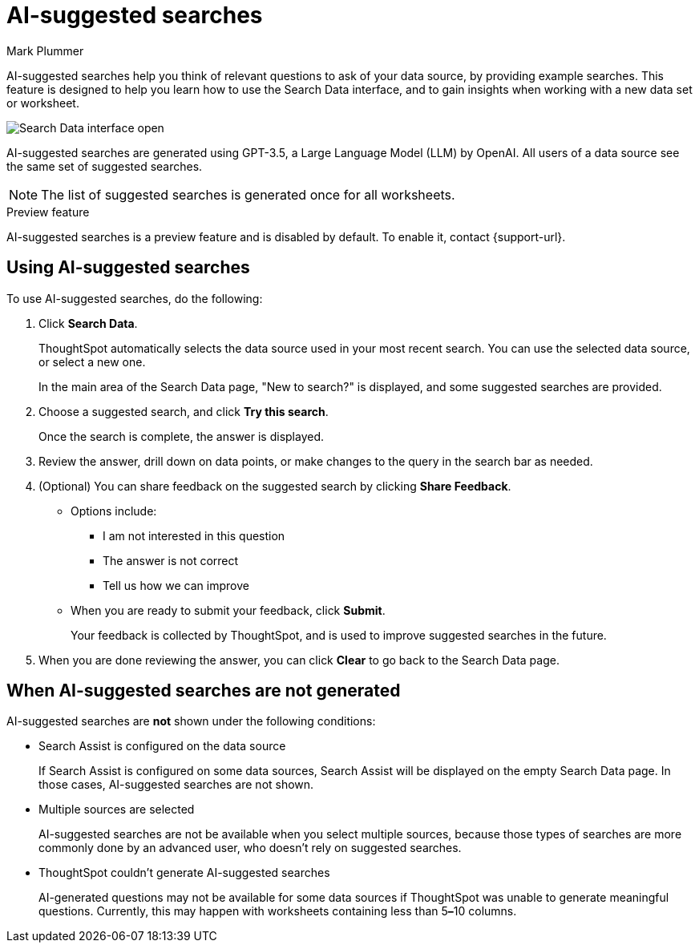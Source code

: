 = AI-suggested searches
:last_updated: 5/22/2020
:linkattrs:
:experimental:
:page-layout: default-cloud
:page-aliases:
:author: Mark Plummer
:description: AI-suggested searches help you think of business questions for your data.

AI-suggested searches help you think of relevant questions to ask of your data source, by providing example searches. This feature is designed to help you learn how to use the Search Data interface, and to gain insights when working with a new data set or worksheet.

image::searches-ai-suggested.png[Search Data interface open, displaying three AI-suggested searches]

AI-suggested searches are generated using GPT-3.5, a Large Language Model (LLM) by OpenAI. All users of a data source see the same set of suggested searches.

NOTE: The list of suggested searches is generated once for all worksheets.

.Preview feature
****
AI-suggested searches is a preview feature and is disabled by default. To enable it, contact {support-url}.
****

== Using AI-suggested searches

To use AI-suggested searches, do the following:

. Click *Search Data*.
+
ThoughtSpot automatically selects the data source used in your most recent search. You can use the selected data source, or select a new one.
+
In the main area of the Search Data page, "New to search?" is displayed, and some suggested searches
are provided.
. Choose a suggested search, and click *Try this search*.
+
Once the search is complete, the answer is displayed.
. Review the answer, drill down on data points, or make changes to the query in the search bar as needed.
. (Optional) You can share feedback on the suggested search by clicking *Share Feedback*.
** Options include:
*** I am not interested in this question
*** The answer is not correct
*** Tell us how we can improve
** When you are ready to submit your feedback, click *Submit*.
+
Your feedback is collected by ThoughtSpot, and is used to improve suggested searches in the future.
. When you are done reviewing the answer, you can click *Clear* to go back to the Search Data page.

== When AI-suggested searches are not generated

AI-suggested searches are *not* shown under the following conditions:

- Search Assist is configured on the data source
+
If Search Assist is configured on some data sources, Search Assist will be displayed on the empty Search Data page. In those cases, AI-suggested searches are not shown.
- Multiple sources are selected
+
AI-suggested searches are not be available when you select multiple sources, because those types of searches are more commonly done by an advanced user, who doesn't rely on suggested searches.
- ThoughtSpot couldn't generate AI-suggested searches
+
AI-generated questions may not be available for some data sources if ThoughtSpot was unable to generate meaningful questions. Currently, this may happen with worksheets containing less than 5**&#8211;**10 columns.
